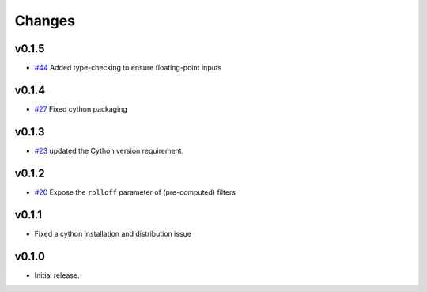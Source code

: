 Changes
-------

v0.1.5
~~~~~~
- `#44 <https://github.com/bmcfee/resampy/issues/44>`_ Added type-checking to ensure floating-point inputs

v0.1.4
~~~~~~

- `#27 <https://github.com/bmcfee/resampy/pull/27>`_ Fixed cython packaging

v0.1.3
~~~~~~

- `#23 <https://github.com/bmcfee/resampy/pull/23>`_ updated the Cython version requirement.

v0.1.2
~~~~~~

- `#20 <https://github.com/bmcfee/resampy/pull/20>`_ Expose the ``rolloff`` parameter of (pre-computed) filters

v0.1.1
~~~~~~

- Fixed a cython installation and distribution issue

v0.1.0
~~~~~~

- Initial release.
